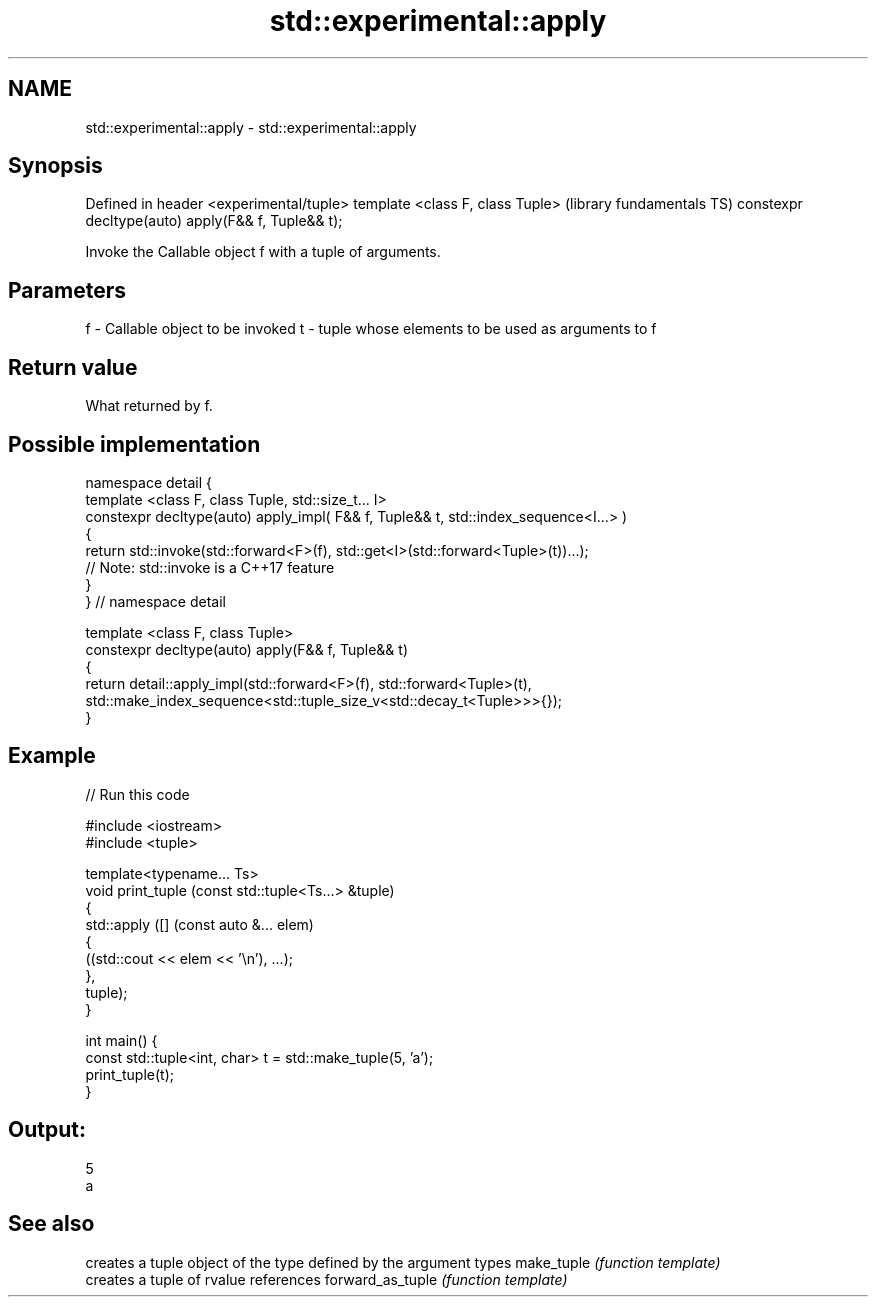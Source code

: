 .TH std::experimental::apply 3 "2020.03.24" "http://cppreference.com" "C++ Standard Libary"
.SH NAME
std::experimental::apply \- std::experimental::apply

.SH Synopsis

Defined in header <experimental/tuple>
template <class F, class Tuple>                    (library fundamentals TS)
constexpr decltype(auto) apply(F&& f, Tuple&& t);

Invoke the Callable object f with a tuple of arguments.

.SH Parameters


f - Callable object to be invoked
t - tuple whose elements to be used as arguments to f


.SH Return value

What returned by f.

.SH Possible implementation



  namespace detail {
  template <class F, class Tuple, std::size_t... I>
  constexpr decltype(auto) apply_impl( F&& f, Tuple&& t, std::index_sequence<I...> )
  {
    return std::invoke(std::forward<F>(f), std::get<I>(std::forward<Tuple>(t))...);
    // Note: std::invoke is a C++17 feature
  }
  } // namespace detail

  template <class F, class Tuple>
  constexpr decltype(auto) apply(F&& f, Tuple&& t)
  {
      return detail::apply_impl(std::forward<F>(f), std::forward<Tuple>(t),
          std::make_index_sequence<std::tuple_size_v<std::decay_t<Tuple>>>{});
  }



.SH Example


// Run this code

  #include <iostream>
  #include <tuple>

  template<typename... Ts>
  void print_tuple (const std::tuple<Ts...> &tuple)
  {
      std::apply ([] (const auto &... elem)
                  {
                      ((std::cout << elem << '\\n'), ...);
                  },
                  tuple);
  }

  int main() {
      const std::tuple<int, char> t = std::make_tuple(5, 'a');
      print_tuple(t);
  }

.SH Output:

  5
  a


.SH See also


                 creates a tuple object of the type defined by the argument types
make_tuple       \fI(function template)\fP
                 creates a tuple of rvalue references
forward_as_tuple \fI(function template)\fP




